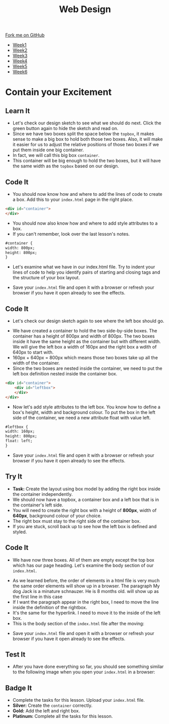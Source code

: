 #+STARTUP:indent
#+HTML_HEAD: <link rel="stylesheet" type="text/css" href="css/styles.css"/>
#+HTML_HEAD_EXTRA: <link href='http://fonts.googleapis.com/css?family=Ubuntu+Mono|Ubuntu' rel='stylesheet' type='text/css'>
#+HTML_HEAD_EXTRA: <script src="http://ajax.googleapis.com/ajax/libs/jquery/1.9.1/jquery.min.js" type="text/javascript"></script>
#+HTML_HEAD_EXTRA: <script src="js/navbar.js" type="text/javascript"></script>
#+OPTIONS: f:nil author:nil num:nil creator:nil timestamp:nil toc:nil html-style:nil

#+TITLE: Web Design
#+AUTHOR: Xiaohui Ellis

#+BEGIN_HTML
  <div class="github-fork-ribbon-wrapper left">
    <div class="github-fork-ribbon">
      <a href="https://github.com/stsb11/7-CS-webDesign">Fork me on GitHub</a>
    </div>
  </div>
<div id="stickyribbon">
    <ul>
      <li><a href="1_Lesson.html">Week1</a></li>
      <li><a href="2_Lesson.html">Week2</a></li>
      <li><a href="3_Lesson.html">Week3</a></li>
      <li><a href="4_Lesson.html">Week4</a></li>
      <li><a href="5_Lesson.html">Week5</a></li>
      <li><a href="6_Lesson.html">Week6</a></li>
    </ul>
  </div>
#+END_HTML
* COMMENT Use as a template
:PROPERTIES:
:HTML_CONTAINER_CLASS: activity
:END:
** Learn It
:PROPERTIES:
:HTML_CONTAINER_CLASS: learn
:END:

** Research It
:PROPERTIES:
:HTML_CONTAINER_CLASS: research
:END:

** Design It
:PROPERTIES:
:HTML_CONTAINER_CLASS: design
:END:

** Build It
:PROPERTIES:
:HTML_CONTAINER_CLASS: build
:END:

** Test It
:PROPERTIES:
:HTML_CONTAINER_CLASS: test
:END:

** Run It
:PROPERTIES:
:HTML_CONTAINER_CLASS: run
:END:

** Document It
:PROPERTIES:
:HTML_CONTAINER_CLASS: document
:END:

** Code It
:PROPERTIES:
:HTML_CONTAINER_CLASS: code
:END:

** Program It
:PROPERTIES:
:HTML_CONTAINER_CLASS: program
:END:

** Try It
:PROPERTIES:
:HTML_CONTAINER_CLASS: try
:END:

** Badge It
:PROPERTIES:
:HTML_CONTAINER_CLASS: badge
:END:

** Save It
:PROPERTIES:
:HTML_CONTAINER_CLASS: save
:END:

* Contain your Excitement
:PROPERTIES:
:HTML_CONTAINER_CLASS: activity
:END:
** Learn It
:PROPERTIES:
:HTML_CONTAINER_CLASS: learn
:END:
- Let's check our design sketch to see what we should do next. Click the green button again to hide the sketch and read on.
- Since we have two boxes split the space below the =topbox=, it makes sense to make a big box to hold both those two boxes. Also, it will make it easier for us to adjust the relative positions of those two boxes if we put them inside one big container. 
- In fact, we will call this big box =container=. 
- This container will be big enough to hold the two boxes, but it will have the same width as the =topbox= based on our design.
[[./img/sketch2.png]]
** Code It
:PROPERTIES:
:HTML_CONTAINER_CLASS: code
:END:
- You should now know how and where to add the lines of code to create a box. Add this to your =index.html= page in the right place.
#+begin_src html
<div id="container"> 
</div> 
#+end_src

- You should now also know how and where to add style attributes to a box.
- If you can't remember, look over the last lesson's notes.

#+begin_src html
#container { 
width: 800px; 
height: 800px; 
}
#+end_src

- Let's examine what we have in our index.html file. Try to indent your lines of code to help you identify pairs of starting and closing tags and the structure of your box layout.
[[./img/container-1.png]]
- Save your =index.html= file and open it with a browser or refresh your browser if you have it open already to see the effects.
** Code It
:PROPERTIES:
:HTML_CONTAINER_CLASS: code
:END:
- Let's check our design sketch again to see where the left box should go.
[[./img/sketch.png]]
- We have created a container to hold the two side-by-side boxes. The container has a height of 800px and width of 800px. The two boxes inside it have the same height as the container but with different width. We will give the left box a width of 160px and the right box a wdith of 640px to start with. 
- 160px + 640px = 800px which means those two boxes take up all the width of the container.
- Since the two boxes are nested inside the container, we need to put the left box definition nested inside the container box.
#+begin_src html
<div id="container"> 
    <div id="leftbox"> 
    </div> 
</div> 
#+end_src
- Now let's add style attributes to the left box. You know how to define a box's height, width and background colour. To put the box in the left side of the container, we need a new attribute float with value left.
#+begin_src html
#leftbox { 
width: 160px; 
height: 800px; 
float: left; 
}
#+end_src
- Save your =index.html= file and open it with a browser or refresh your browser if you have it open already to see the effects.
** Try It
:PROPERTIES:
:HTML_CONTAINER_CLASS: try
:END:
- *Task:* Create the layout using box model by adding the right box inside the container independently.
- We should now have a topbox, a container box and a left box that is in the container's left side.
- You will need to create the right box with a height of *800px*, width of *640px*, background colour of your choice.
- The right box must stay to the right side of the container box.
- If you are stuck, scroll back up to see how the left box is defined and styled.
** Code It
:PROPERTIES:
:HTML_CONTAINER_CLASS: code
:END:
- We have now three boxes. All of them are empty except the top box which has our page heading. Let's examine the body section of our =index.html=.
[[./img/html-body-1.png]]
- As we learned before, the order of elements in a html file is very much the same order elements will show up in a browser. The paragraph My dog Jack is a minature schnauzer. He is 8 months old. will show up as the first line in this case
- If I want the paragraph appear in the right box, I need to move the line inside the definition of the rightbox.
- It's the same for the hyperlink. I need to move it to the inside of the left box.
- This is the body section of the =index.html= file after the moving:
[[./img/html-body-2.png]]
- Save your =index.html= file and open it with a browser or refresh your browser if you have it open already to see the effects.
** Test It
:PROPERTIES:
:HTML_CONTAINER_CLASS: test
:END:
- After you have done everything so far, you should see something similar to the following image when you open your =index.html= in a browser:
[[./img/page-5.png]]
** Badge It
:PROPERTIES:
:HTML_CONTAINER_CLASS: badge
:END:
- Complete the tasks for this lesson. Upload your =index.html= file.
- *Silver:* Create the =container= correctly.
- *Gold:* Add the left and right box.
- *Platinum:* Complete all the tasks for this lesson.
